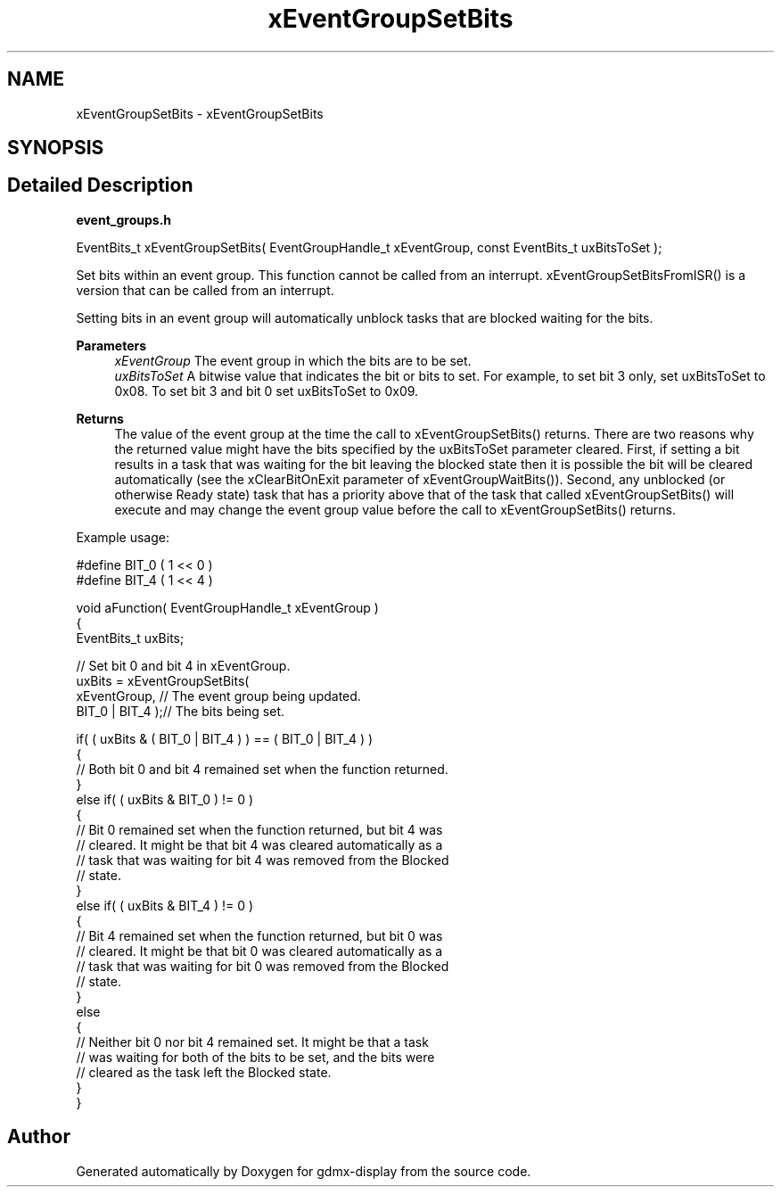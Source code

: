 .TH "xEventGroupSetBits" 3 "Mon May 24 2021" "gdmx-display" \" -*- nroff -*-
.ad l
.nh
.SH NAME
xEventGroupSetBits \- xEventGroupSetBits
.SH SYNOPSIS
.br
.PP
.SH "Detailed Description"
.PP 
\fBevent_groups\&.h\fP 
.PP
.nf

   EventBits_t xEventGroupSetBits( EventGroupHandle_t xEventGroup, const EventBits_t uxBitsToSet );
.fi
.PP
.PP
Set bits within an event group\&. This function cannot be called from an interrupt\&. xEventGroupSetBitsFromISR() is a version that can be called from an interrupt\&.
.PP
Setting bits in an event group will automatically unblock tasks that are blocked waiting for the bits\&.
.PP
\fBParameters\fP
.RS 4
\fIxEventGroup\fP The event group in which the bits are to be set\&.
.br
\fIuxBitsToSet\fP A bitwise value that indicates the bit or bits to set\&. For example, to set bit 3 only, set uxBitsToSet to 0x08\&. To set bit 3 and bit 0 set uxBitsToSet to 0x09\&.
.RE
.PP
\fBReturns\fP
.RS 4
The value of the event group at the time the call to xEventGroupSetBits() returns\&. There are two reasons why the returned value might have the bits specified by the uxBitsToSet parameter cleared\&. First, if setting a bit results in a task that was waiting for the bit leaving the blocked state then it is possible the bit will be cleared automatically (see the xClearBitOnExit parameter of xEventGroupWaitBits())\&. Second, any unblocked (or otherwise Ready state) task that has a priority above that of the task that called xEventGroupSetBits() will execute and may change the event group value before the call to xEventGroupSetBits() returns\&.
.RE
.PP
Example usage: 
.PP
.nf

  #define BIT_0 ( 1 << 0 )
  #define BIT_4 ( 1 << 4 )

  void aFunction( EventGroupHandle_t xEventGroup )
  {
  EventBits_t uxBits;

    // Set bit 0 and bit 4 in xEventGroup\&.
    uxBits = xEventGroupSetBits(
                        xEventGroup,    // The event group being updated\&.
                        BIT_0 | BIT_4 );// The bits being set\&.

    if( ( uxBits & ( BIT_0 | BIT_4 ) ) == ( BIT_0 | BIT_4 ) )
    {
        // Both bit 0 and bit 4 remained set when the function returned\&.
    }
    else if( ( uxBits & BIT_0 ) != 0 )
    {
        // Bit 0 remained set when the function returned, but bit 4 was
        // cleared\&.  It might be that bit 4 was cleared automatically as a
        // task that was waiting for bit 4 was removed from the Blocked
        // state\&.
    }
    else if( ( uxBits & BIT_4 ) != 0 )
    {
        // Bit 4 remained set when the function returned, but bit 0 was
        // cleared\&.  It might be that bit 0 was cleared automatically as a
        // task that was waiting for bit 0 was removed from the Blocked
        // state\&.
    }
    else
    {
        // Neither bit 0 nor bit 4 remained set\&.  It might be that a task
        // was waiting for both of the bits to be set, and the bits were
        // cleared as the task left the Blocked state\&.
    }
  }
  
.fi
.PP
 
.SH "Author"
.PP 
Generated automatically by Doxygen for gdmx-display from the source code\&.
